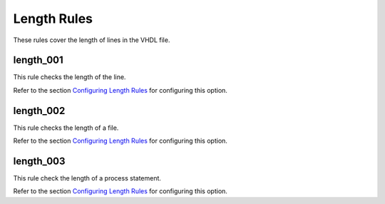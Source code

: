 Length Rules
------------

These rules cover the length of lines in the VHDL file.

length_001
##########

This rule checks the length of the line.

Refer to the section `Configuring Length Rules <configuring.html#configuring-length-rules>`_ for configuring this option.

length_002
##########

This rule checks the length of a file.

Refer to the section `Configuring Length Rules <configuring.html#configuring-length-rules>`_ for configuring this option.

length_003
##########

This rule check the length of a process statement.

Refer to the section `Configuring Length Rules <configuring.html#configuring-length-rules>`_ for configuring this option.
